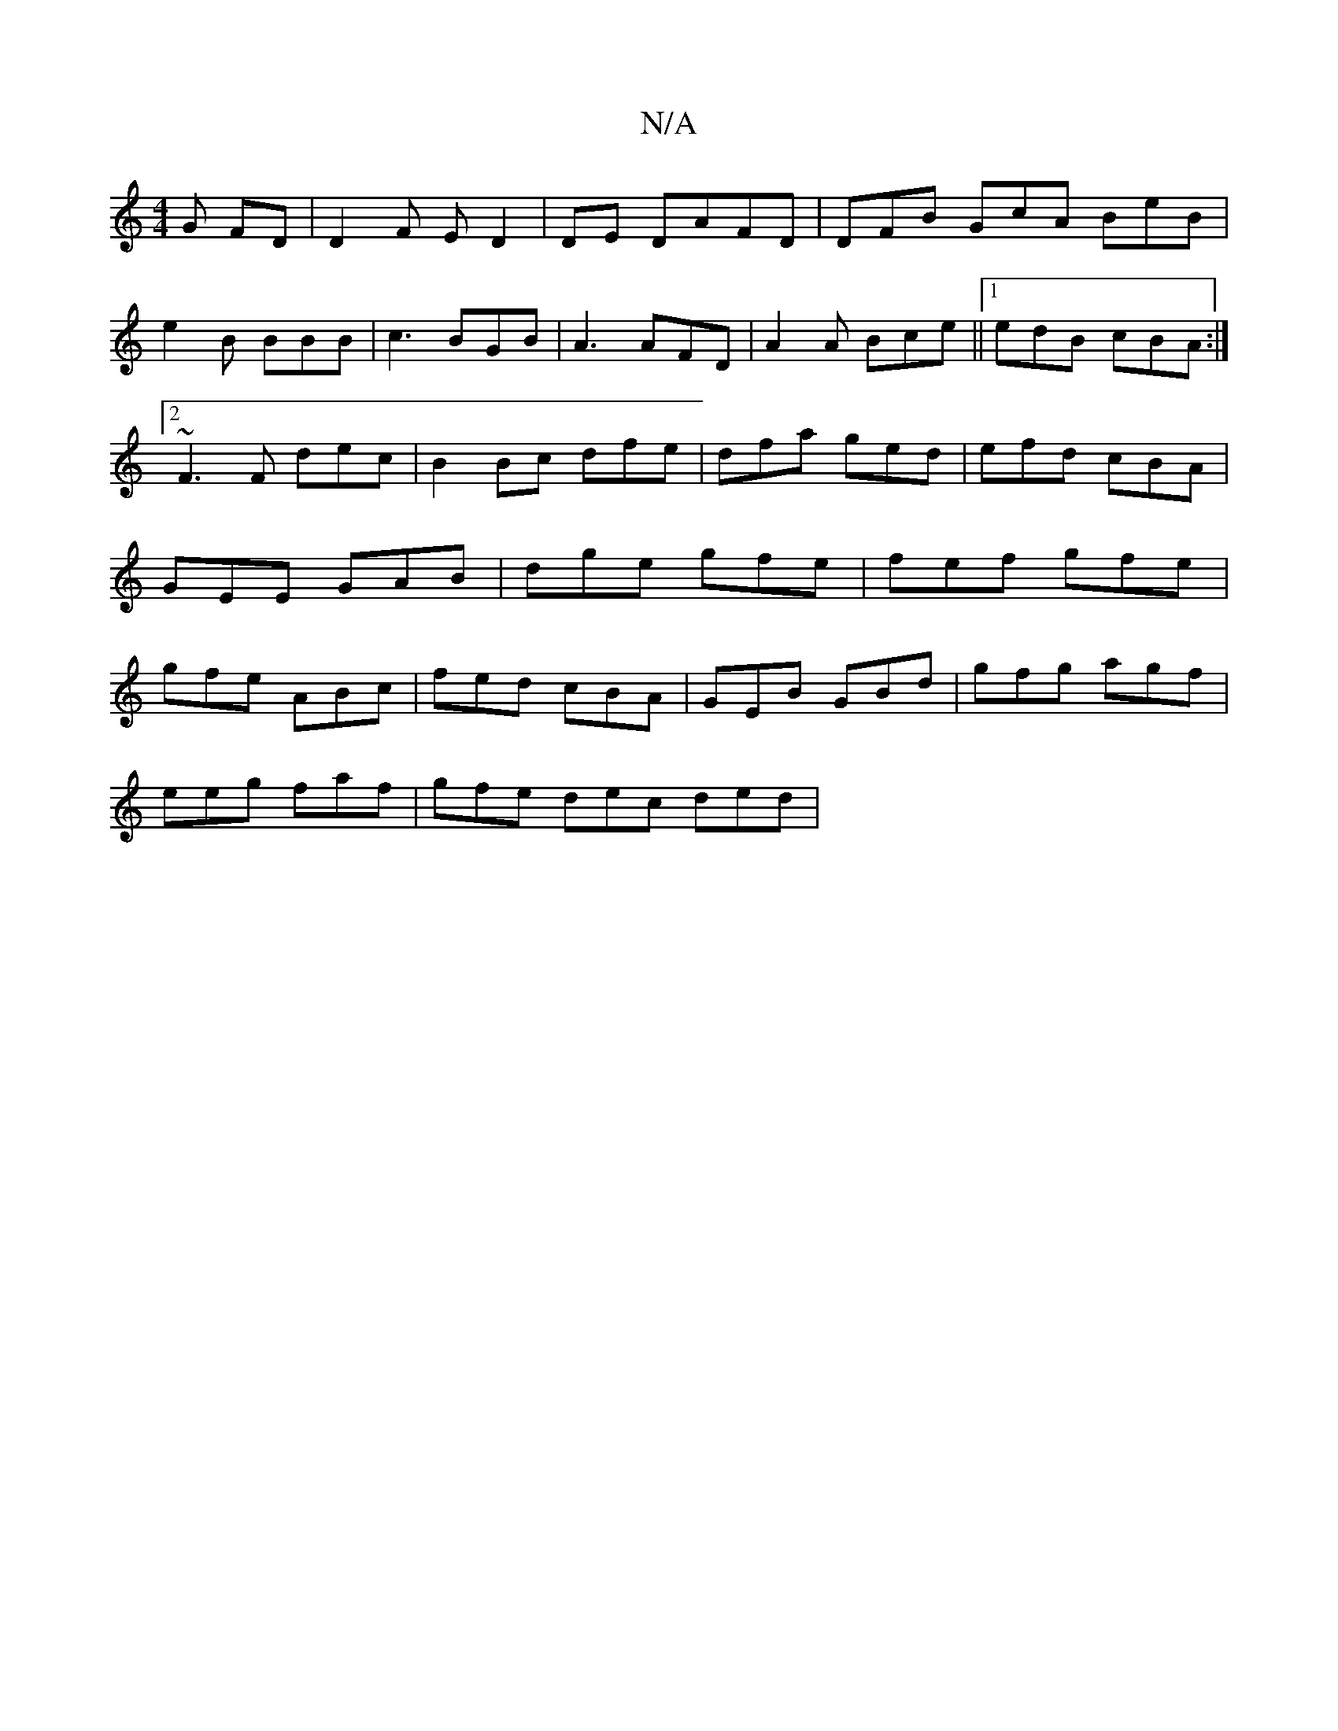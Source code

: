 X:1
T:N/A
M:4/4
R:N/A
K:Cmajor
G FD | D2 F E D2 | DE DAFD| DFB GcA BeB|e2B BBB|c3 BGB|A3 AFD| A2 A Bce||1 edB cBA:|2 ~F3  F dec|B2Bc dfe|dfa ged|efd cBA|GEE GAB|dge gfe|fef gfe|gfe ABc|fed cBA|GEB GBd|gfg agf|
eeg faf|gfe dec ded|
